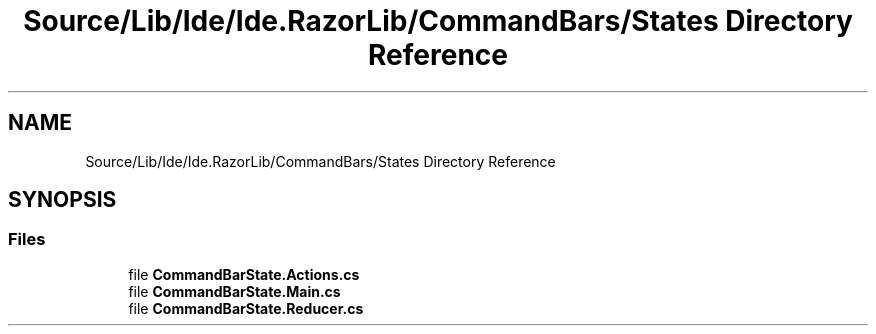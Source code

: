 .TH "Source/Lib/Ide/Ide.RazorLib/CommandBars/States Directory Reference" 3 "Version 1.0.0" "Luthetus.Ide" \" -*- nroff -*-
.ad l
.nh
.SH NAME
Source/Lib/Ide/Ide.RazorLib/CommandBars/States Directory Reference
.SH SYNOPSIS
.br
.PP
.SS "Files"

.in +1c
.ti -1c
.RI "file \fBCommandBarState\&.Actions\&.cs\fP"
.br
.ti -1c
.RI "file \fBCommandBarState\&.Main\&.cs\fP"
.br
.ti -1c
.RI "file \fBCommandBarState\&.Reducer\&.cs\fP"
.br
.in -1c
